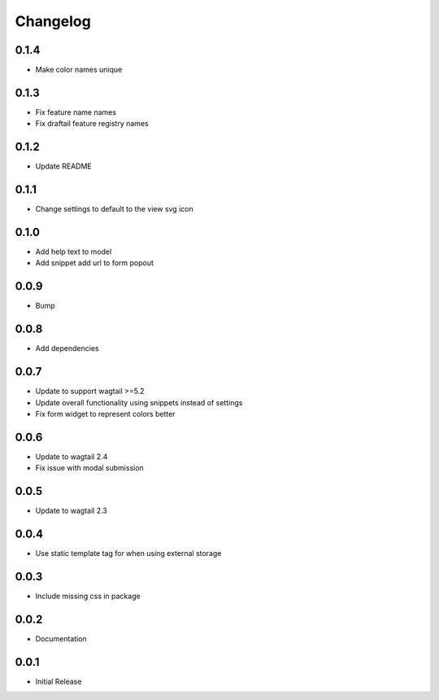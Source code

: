 *********
Changelog
*********

0.1.4
-----
* Make color names unique


0.1.3
-----
* Fix feature name names
* Fix draftail feature registry names

0.1.2
-----
* Update README


0.1.1
-----
* Change settings to default to the view svg icon

  
0.1.0
-----
* Add help text to model
* Add snippet add url to form popout

0.0.9
-----
* Bump

0.0.8
-----
* Add dependencies

0.0.7
-----
* Update to support wagtail >=5.2
* Update overall functionality using snippets instead of settings
* Fix form widget to represent colors better

0.0.6
-----

* Update to wagtail 2.4
* Fix issue with modal submission

0.0.5
-----

* Update to wagtail 2.3

0.0.4
-----

* Use static template tag for when using external storage

0.0.3
-----

* Include missing css in package

0.0.2
-----

* Documentation

0.0.1
-----

* Initial Release
